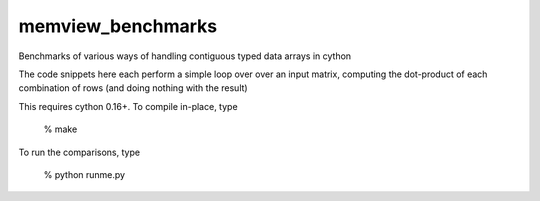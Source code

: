 memview_benchmarks
==================

Benchmarks of various ways of handling contiguous typed data arrays in cython

The code snippets here each perform a simple loop over over an input matrix,
computing the dot-product of each combination of rows (and doing nothing with
the result)

This requires cython 0.16+.  To compile in-place, type

   % make

To run the comparisons, type
 
   % python runme.py
